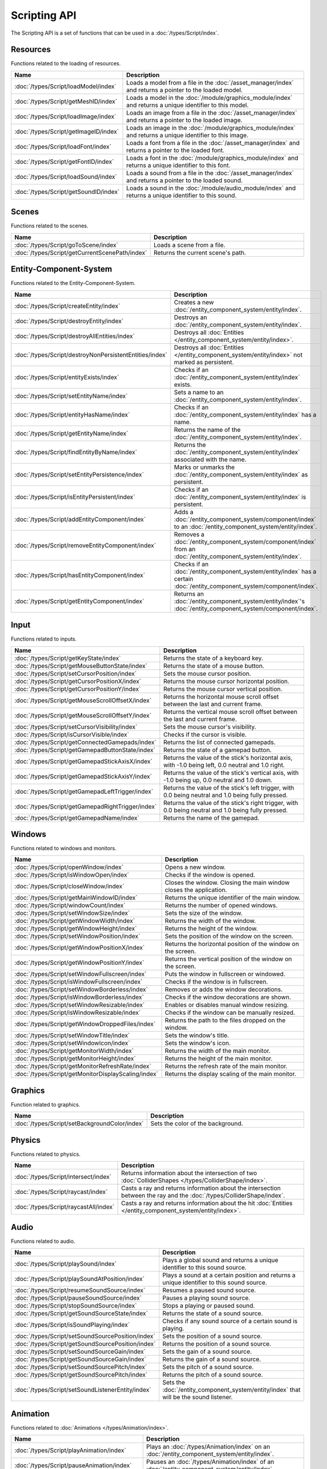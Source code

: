 Scripting API
=============

The Scripting API is a set of functions that can be used in a :doc:`/types/Script/index`.

Resources
---------

Functions related to the loading of resources.

.. list-table::
	:width: 100%
	:widths: 30 70
	:header-rows: 1
	:class: code-table

	* - Name
	  - Description
	* - :doc:`/types/Script/loadModel/index`
	  - Loads a model from a file in the :doc:`/asset_manager/index` and returns a pointer to the loaded model.
	* - :doc:`/types/Script/getMeshID/index`
	  - Loads a model in the :doc:`/module/graphics_module/index` and returns a unique identifier to this model.
	* - :doc:`/types/Script/loadImage/index`
	  - Loads an image from a file in the :doc:`/asset_manager/index` and returns a pointer to the loaded image.
	* - :doc:`/types/Script/getImageID/index`
	  - Loads an image in the :doc:`/module/graphics_module/index` and returns a unique identifier to this image.
	* - :doc:`/types/Script/loadFont/index`
	  - Loads a font from a file in the :doc:`/asset_manager/index` and returns a pointer to the loaded font.
	* - :doc:`/types/Script/getFontID/index`
	  - Loads a font in the :doc:`/module/graphics_module/index` and returns a unique identifier to this font.
	* - :doc:`/types/Script/loadSound/index`
	  - Loads a sound from a file in the :doc:`/asset_manager/index` and returns a pointer to the loaded sound.
	* - :doc:`/types/Script/getSoundID/index`
	  - Loads a sound in the :doc:`/module/audio_module/index` and returns a unique identifier to this sound.

Scenes
------

Functions related to the scenes.

.. list-table::
	:width: 100%
	:widths: 30 70
	:header-rows: 1
	:class: code-table

	* - Name
	  - Description
	* - :doc:`/types/Script/goToScene/index`
	  - Loads a scene from a file.
	* - :doc:`/types/Script/getCurrentScenePath/index`
	  - Returns the current scene's path.

Entity-Component-System
-----------------------

Functions related to the Entity-Component-System.

.. list-table::
	:width: 100%
	:widths: 30 70
	:header-rows: 1
	:class: code-table

	* - Name
	  - Description
	* - :doc:`/types/Script/createEntity/index`
	  - Creates a new :doc:`/entity_component_system/entity/index`.
	* - :doc:`/types/Script/destroyEntity/index`
	  - Destroys an :doc:`/entity_component_system/entity/index`.
	* - :doc:`/types/Script/destroyAllEntities/index`
	  - Destroys all :doc:`Entities </entity_component_system/entity/index>`.
	* - :doc:`/types/Script/destroyNonPersistentEntities/index`
	  - Destroys all :doc:`Entities </entity_component_system/entity/index>` not marked as persistent.
	* - :doc:`/types/Script/entityExists/index`
	  - Checks if an :doc:`/entity_component_system/entity/index` exists.
	* - :doc:`/types/Script/setEntityName/index`
	  - Sets a name to an :doc:`/entity_component_system/entity/index`.
	* - :doc:`/types/Script/entityHasName/index`
	  - Checks if an :doc:`/entity_component_system/entity/index` has a name.
	* - :doc:`/types/Script/getEntityName/index`
	  - Returns the name of the :doc:`/entity_component_system/entity/index`.
	* - :doc:`/types/Script/findEntityByName/index`
	  - Returns the :doc:`/entity_component_system/entity/index` associated with the name.
	* - :doc:`/types/Script/setEntityPersistence/index`
	  - Marks or unmarks the :doc:`/entity_component_system/entity/index` as persistent.
	* - :doc:`/types/Script/isEntityPersistent/index`
	  - Checks if an :doc:`/entity_component_system/entity/index` is persistent.
	* - :doc:`/types/Script/addEntityComponent/index`
	  - Adds a :doc:`/entity_component_system/component/index` to an :doc:`/entity_component_system/entity/index`.
	* - :doc:`/types/Script/removeEntityComponent/index`
	  - Removes a :doc:`/entity_component_system/component/index` from an :doc:`/entity_component_system/entity/index`.
	* - :doc:`/types/Script/hasEntityComponent/index`
	  - Checks if an :doc:`/entity_component_system/entity/index` has a certain :doc:`/entity_component_system/component/index`.
	* - :doc:`/types/Script/getEntityComponent/index`
	  - Returns an :doc:`/entity_component_system/entity/index`'s :doc:`/entity_component_system/component/index`.

Input
-----

Functions related to inputs.

.. list-table::
	:width: 100%
	:widths: 30 70
	:header-rows: 1
	:class: code-table

	* - Name
	  - Description
	* - :doc:`/types/Script/getKeyState/index`
	  - Returns the state of a keyboard key.
	* - :doc:`/types/Script/getMouseButtonState/index`
	  - Returns the state of a mouse button.
	* - :doc:`/types/Script/setCursorPosition/index`
	  - Sets the mouse cursor position.
	* - :doc:`/types/Script/getCursorPositionX/index`
	  - Returns the mouse cursor horizontal position.
	* - :doc:`/types/Script/getCursorPositionY/index`
	  - Returns the mouse cursor vertical position.
	* - :doc:`/types/Script/getMouseScrollOffsetX/index`
	  - Returns the horizontal mouse scroll offset between the last and current frame.
	* - :doc:`/types/Script/getMouseScrollOffsetY/index`
	  - Returns the vertical mouse scroll offset between the last and current frame.
	* - :doc:`/types/Script/setCursorVisibility/index`
	  - Sets the mouse cursor's visibility.
	* - :doc:`/types/Script/isCursorVisible/index`
	  - Checks if the cursor is visible.
	* - :doc:`/types/Script/getConnectedGamepads/index`
	  - Returns the list of connected gamepads.
	* - :doc:`/types/Script/getGamepadButtonState/index`
	  - Returns the state of a gamepad button.
	* - :doc:`/types/Script/getGamepadStickAxisX/index`
	  - Returns the value of the stick's horizontal axis, with -1.0 being left, 0.0 neutral and 1.0 right.
	* - :doc:`/types/Script/getGamepadStickAxisY/index`
	  - Returns the value of the stick's vertical axis, with -1.0 being up, 0.0 neutral and 1.0 down.
	* - :doc:`/types/Script/getGamepadLeftTrigger/index`
	  - Returns the value of the stick's left trigger, with 0.0 being neutral and 1.0 being fully pressed.
	* - :doc:`/types/Script/getGamepadRightTrigger/index`
	  - Returns the value of the stick's right trigger, with 0.0 being neutral and 1.0 being fully pressed.
	* - :doc:`/types/Script/getGamepadName/index`
	  - Returns the name of the gamepad.

Windows
-------

Functions related to windows and monitors.

.. list-table::
	:width: 100%
	:widths: 30 70
	:header-rows: 1
	:class: code-table

	* - Name
	  - Description
	* - :doc:`/types/Script/openWindow/index`
	  - Opens a new window.
	* - :doc:`/types/Script/isWindowOpen/index`
	  - Checks if the window is opened.
	* - :doc:`/types/Script/closeWindow/index`
	  - Closes the window. Closing the main window closes the application.
	* - :doc:`/types/Script/getMainWindowID/index`
	  - Returns the unique identifier of the main window.
	* - :doc:`/types/Script/windowCount/index`
	  - Returns the number of opened windows.
	* - :doc:`/types/Script/setWindowSize/index`
	  - Sets the size of the window.
	* - :doc:`/types/Script/getWindowWidth/index`
	  - Returns the width of the window.
	* - :doc:`/types/Script/getWindowHeight/index`
	  - Returns the height of the window.
	* - :doc:`/types/Script/setWindowPosition/index`
	  - Sets the position of the window on the screen.
	* - :doc:`/types/Script/getWindowPositionX/index`
	  - Returns the horizontal position of the window on the screen.
	* - :doc:`/types/Script/getWindowPositionY/index`
	  - Returns the vertical position of the window on the screen.
	* - :doc:`/types/Script/setWindowFullscreen/index`
	  - Puts the window in fullscreen or windowed.
	* - :doc:`/types/Script/isWindowFullscreen/index`
	  - Checks if the window is in fullscreen.
	* - :doc:`/types/Script/setWindowBorderless/index`
	  - Removes or adds the window decorations.
	* - :doc:`/types/Script/isWindowBorderless/index`
	  - Checks if the window decorations are shown.
	* - :doc:`/types/Script/setWindowResizable/index`
	  - Enables or disables manual window resizing.
	* - :doc:`/types/Script/isWindowResizable/index`
	  - Checks if the window can be manually resized.
	* - :doc:`/types/Script/getWindowDroppedFiles/index`
	  - Returns the path to the files dropped on the window.
	* - :doc:`/types/Script/setWindowTitle/index`
	  - Sets the window's title.
	* - :doc:`/types/Script/setWindowIcon/index`
	  - Sets the window's icon.
	* - :doc:`/types/Script/getMonitorWidth/index`
	  - Returns the width of the main monitor.
	* - :doc:`/types/Script/getMonitorHeight/index`
	  - Returns the height of the main monitor.
	* - :doc:`/types/Script/getMonitorRefreshRate/index`
	  - Returns the refresh rate of the main monitor.
	* - :doc:`/types/Script/getMonitorDisplayScaling/index`
	  - Returns the display scaling of the main monitor.

Graphics
--------

Function related to graphics.

.. list-table::
	:width: 100%
	:widths: 30 70
	:header-rows: 1
	:class: code-table

	* - Name
	  - Description
	* - :doc:`/types/Script/setBackgroundColor/index`
	  - Sets the color of the background.

Physics
-------

Functions related to physics.

.. list-table::
	:width: 100%
	:widths: 30 70
	:header-rows: 1
	:class: code-table

	* - Name
	  - Description
	* - :doc:`/types/Script/intersect/index`
	  - Returns information about the intersection of two :doc:`ColliderShapes </types/ColliderShape/index>`.
	* - :doc:`/types/Script/raycast/index`
	  - Casts a ray and returns information about the intersection between the ray and the :doc:`/types/ColliderShape/index`.
	* - :doc:`/types/Script/raycastAll/index`
	  - Casts a ray and returns information about the hit :doc:`Entities </entity_component_system/entity/index>`.

Audio
-----

Functions related to audio.

.. list-table::
	:width: 100%
	:widths: 30 70
	:header-rows: 1
	:class: code-table

	* - Name
	  - Description
	* - :doc:`/types/Script/playSound/index`
	  - Plays a global sound and returns a unique identifier to this sound source.
	* - :doc:`/types/Script/playSoundAtPosition/index`
	  - Plays a sound at a certain position and returns a unique identifier to this sound source.
	* - :doc:`/types/Script/resumeSoundSource/index`
	  - Resumes a paused sound source.
	* - :doc:`/types/Script/pauseSoundSource/index`
	  - Pauses a playing sound source.
	* - :doc:`/types/Script/stopSoundSource/index`
	  - Stops a playing or paused sound.
	* - :doc:`/types/Script/getSoundSourceState/index`
	  - Returns the state of a sound source.
	* - :doc:`/types/Script/isSoundPlaying/index`
	  - Checks if any sound source of a certain sound is playing.
	* - :doc:`/types/Script/setSoundSourcePosition/index`
	  - Sets the position of a sound source.
	* - :doc:`/types/Script/getSoundSourcePosition/index`
	  - Returns the position of a sound source.
	* - :doc:`/types/Script/setSoundSourceGain/index`
	  - Sets the gain of a sound source.
	* - :doc:`/types/Script/getSoundSourceGain/index`
	  - Returns the gain of a sound source.
	* - :doc:`/types/Script/setSoundSourcePitch/index`
	  - Sets the pitch of a sound source.
	* - :doc:`/types/Script/getSoundSourcePitch/index`
	  - Returns the pitch of a sound source.
	* - :doc:`/types/Script/setSoundListenerEntity/index`
	  - Sets the :doc:`/entity_component_system/entity/index` that will be the sound listener.

Animation
---------

Functions related to :doc:`Animations </types/Animation/index>`.

.. list-table::
	:width: 100%
	:widths: 30 70
	:header-rows: 1
	:class: code-table

	* - Name
	  - Description
	* - :doc:`/types/Script/playAnimation/index`
	  - Plays an :doc:`/types/Animation/index` on an :doc:`/entity_component_system/entity/index`.
	* - :doc:`/types/Script/pauseAnimation/index`
	  - Pauses an :doc:`/types/Animation/index` of an :doc:`/entity_component_system/entity/index`.
	* - :doc:`/types/Script/stopAnimation/index`
	  - Stops an :doc:`/types/Animation/index` of an :doc:`/entity_component_system/entity/index`.
	* - :doc:`/types/Script/isAnimationPlaying/index`
	  - Checks if an :doc:`/entity_component_system/entity/index` is currently playing a certain :doc:`/types/Animation/index`.

User Interface
--------------

Functions related to the User Interface.

.. list-table::
	:width: 100%
	:widths: 30 70
	:header-rows: 1
	:class: code-table

	* - Name
	  - Description
	* - :doc:`/types/Script/drawUIText/index`
	  - Draws text on the User Interface.
	* - :doc:`/types/Script/drawUILine/index`
	  - Draws a line on the User Interface.
	* - :doc:`/types/Script/drawUIRectangle/index`
	  - Draws a rectangle on the User Interface.
	* - :doc:`/types/Script/drawUIImage/index`
	  - Draws an image on the User Interface.

Frame Limiter
-------------

Functions related to maximum number of frames per second.

.. list-table::
	:width: 100%
	:widths: 30 70
	:header-rows: 1
	:class: code-table

	* - Name
	  - Description
	* - :doc:`/types/Script/setMaxFPS/index`
	  - Sets the maximum number of frames per second.
	* - :doc:`/types/Script/getMaxFPS/index`
	  - Returns the maximum number of frames per second.

Job System
----------

Functions related to multithreading.

.. list-table::
	:width: 100%
	:widths: 30 70
	:header-rows: 1
	:class: code-table

	* - Name
	  - Description
	* - :doc:`/types/Script/executeJob/index`
	  - Launches a job to be executed by a worker thread.
	* - :doc:`/types/Script/dispatchJob/index`
	  - Launches a job to be executed by multiple worker threads.
	* - :doc:`/types/Script/waitAllThreads/index`
	  - Waits for all worker threads to finish their jobs.
	* - :doc:`/types/Script/getNumThreads/index`
	  - Returns the number of threads.

Networking
----------

Functions related to networking.

.. list-table::
	:width: 100%
	:widths: 30 70
	:header-rows: 1
	:class: code-table

	* - Name
	  - Description
	* - :doc:`/types/Script/createServerSocket/index`
	  - Creates a :doc:`/types/ServerSocket/index`.
	* - :doc:`/types/Script/createClientSocket/index`
	  - Creates a :doc:`/types/ClientSocket/index`.
	* - :doc:`/types/Script/closeServerSocket/index`
	  - Closes a :doc:`/types/ServerSocket/index`.
	* - :doc:`/types/Script/closeClientSocket/index`
	  - Closes a :doc:`/types/ClientSocket/index`.

Scripting
---------

Functions related to scripting.

.. list-table::
	:width: 100%
	:widths: 30 70
	:header-rows: 1
	:class: code-table

	* - Name
	  - Description
	* - :doc:`/types/Script/createScript/index`
	  - Creates a new :doc:`/types/Script/index` for a :doc:`/types/Scriptable/index` :doc:`/entity_component_system/component/index`.

Profiling
---------

Functions related to profiling.

.. list-table::
	:width: 100%
	:widths: 30 70
	:header-rows: 1
	:class: code-table

	* - Name
	  - Description
	* - :doc:`/types/Script/startProfiling/index`
	  - Starts a profiling session.
	* - :doc:`/types/Script/getProfilingResults/index`
	  - Returns the result of the profiling.
	* - :doc:`/types/Script/endProfiling/index`
	  - Ends a profiling session and returns the result.
	* - :doc:`/types/Script/isProfilerRunning/index`
	  - Checks if the profiler is running.
	* - :doc:`/types/Script/startProfilingBlock/index`
	  - Starts a profiling block.
	* - :doc:`/types/Script/endProfilingBlock/index`
	  - Ends a profiling block.